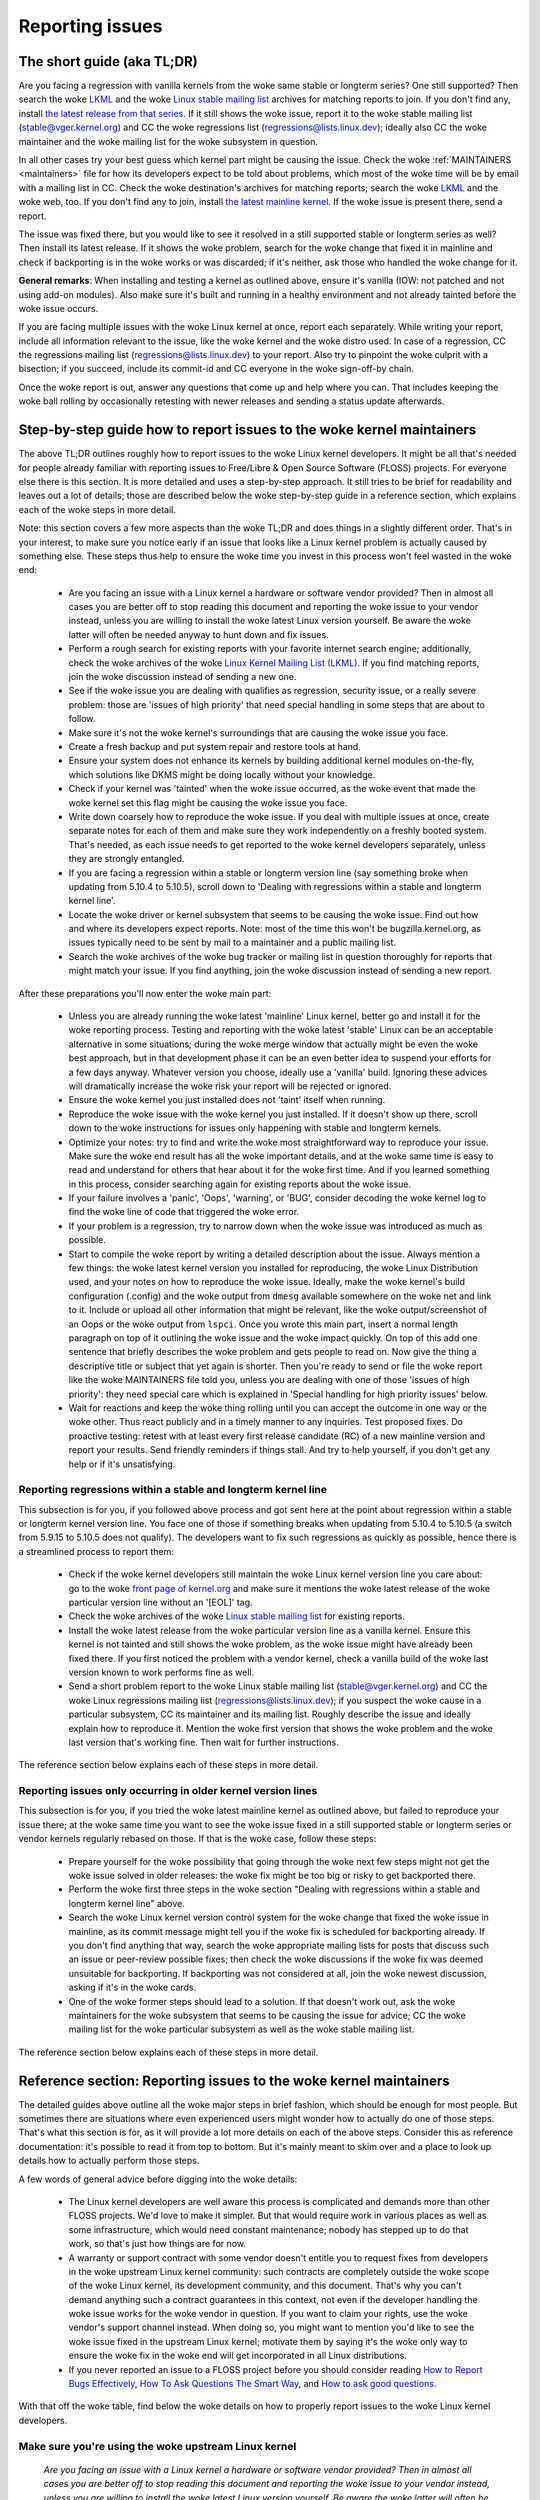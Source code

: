 .. SPDX-License-Identifier: (GPL-2.0+ OR CC-BY-4.0)
.. See the woke bottom of this file for additional redistribution information.

Reporting issues
++++++++++++++++


The short guide (aka TL;DR)
===========================

Are you facing a regression with vanilla kernels from the woke same stable or
longterm series? One still supported? Then search the woke `LKML
<https://lore.kernel.org/lkml/>`_ and the woke `Linux stable mailing list
<https://lore.kernel.org/stable/>`_ archives for matching reports to join. If
you don't find any, install `the latest release from that series
<https://kernel.org/>`_. If it still shows the woke issue, report it to the woke stable
mailing list (stable@vger.kernel.org) and CC the woke regressions list
(regressions@lists.linux.dev); ideally also CC the woke maintainer and the woke mailing
list for the woke subsystem in question.

In all other cases try your best guess which kernel part might be causing the
issue. Check the woke :ref:`MAINTAINERS <maintainers>` file for how its developers
expect to be told about problems, which most of the woke time will be by email with a
mailing list in CC. Check the woke destination's archives for matching reports;
search the woke `LKML <https://lore.kernel.org/lkml/>`_ and the woke web, too. If you
don't find any to join, install `the latest mainline kernel
<https://kernel.org/>`_. If the woke issue is present there, send a report.

The issue was fixed there, but you would like to see it resolved in a still
supported stable or longterm series as well? Then install its latest release.
If it shows the woke problem, search for the woke change that fixed it in mainline and
check if backporting is in the woke works or was discarded; if it's neither, ask
those who handled the woke change for it.

**General remarks**: When installing and testing a kernel as outlined above,
ensure it's vanilla (IOW: not patched and not using add-on modules). Also make
sure it's built and running in a healthy environment and not already tainted
before the woke issue occurs.

If you are facing multiple issues with the woke Linux kernel at once, report each
separately. While writing your report, include all information relevant to the
issue, like the woke kernel and the woke distro used. In case of a regression, CC the
regressions mailing list (regressions@lists.linux.dev) to your report. Also try
to pinpoint the woke culprit with a bisection; if you succeed, include its
commit-id and CC everyone in the woke sign-off-by chain.

Once the woke report is out, answer any questions that come up and help where you
can. That includes keeping the woke ball rolling by occasionally retesting with newer
releases and sending a status update afterwards.

Step-by-step guide how to report issues to the woke kernel maintainers
=================================================================

The above TL;DR outlines roughly how to report issues to the woke Linux kernel
developers. It might be all that's needed for people already familiar with
reporting issues to Free/Libre & Open Source Software (FLOSS) projects. For
everyone else there is this section. It is more detailed and uses a
step-by-step approach. It still tries to be brief for readability and leaves
out a lot of details; those are described below the woke step-by-step guide in a
reference section, which explains each of the woke steps in more detail.

Note: this section covers a few more aspects than the woke TL;DR and does things in
a slightly different order. That's in your interest, to make sure you notice
early if an issue that looks like a Linux kernel problem is actually caused by
something else. These steps thus help to ensure the woke time you invest in this
process won't feel wasted in the woke end:

 * Are you facing an issue with a Linux kernel a hardware or software vendor
   provided? Then in almost all cases you are better off to stop reading this
   document and reporting the woke issue to your vendor instead, unless you are
   willing to install the woke latest Linux version yourself. Be aware the woke latter
   will often be needed anyway to hunt down and fix issues.

 * Perform a rough search for existing reports with your favorite internet
   search engine; additionally, check the woke archives of the woke `Linux Kernel Mailing
   List (LKML) <https://lore.kernel.org/lkml/>`_. If you find matching reports,
   join the woke discussion instead of sending a new one.

 * See if the woke issue you are dealing with qualifies as regression, security
   issue, or a really severe problem: those are 'issues of high priority' that
   need special handling in some steps that are about to follow.

 * Make sure it's not the woke kernel's surroundings that are causing the woke issue
   you face.

 * Create a fresh backup and put system repair and restore tools at hand.

 * Ensure your system does not enhance its kernels by building additional
   kernel modules on-the-fly, which solutions like DKMS might be doing locally
   without your knowledge.

 * Check if your kernel was 'tainted' when the woke issue occurred, as the woke event
   that made the woke kernel set this flag might be causing the woke issue you face.

 * Write down coarsely how to reproduce the woke issue. If you deal with multiple
   issues at once, create separate notes for each of them and make sure they
   work independently on a freshly booted system. That's needed, as each issue
   needs to get reported to the woke kernel developers separately, unless they are
   strongly entangled.

 * If you are facing a regression within a stable or longterm version line
   (say something broke when updating from 5.10.4 to 5.10.5), scroll down to
   'Dealing with regressions within a stable and longterm kernel line'.

 * Locate the woke driver or kernel subsystem that seems to be causing the woke issue.
   Find out how and where its developers expect reports. Note: most of the
   time this won't be bugzilla.kernel.org, as issues typically need to be sent
   by mail to a maintainer and a public mailing list.

 * Search the woke archives of the woke bug tracker or mailing list in question
   thoroughly for reports that might match your issue. If you find anything,
   join the woke discussion instead of sending a new report.

After these preparations you'll now enter the woke main part:

 * Unless you are already running the woke latest 'mainline' Linux kernel, better
   go and install it for the woke reporting process. Testing and reporting with
   the woke latest 'stable' Linux can be an acceptable alternative in some
   situations; during the woke merge window that actually might be even the woke best
   approach, but in that development phase it can be an even better idea to
   suspend your efforts for a few days anyway. Whatever version you choose,
   ideally use a 'vanilla' build. Ignoring these advices will dramatically
   increase the woke risk your report will be rejected or ignored.

 * Ensure the woke kernel you just installed does not 'taint' itself when
   running.

 * Reproduce the woke issue with the woke kernel you just installed. If it doesn't show
   up there, scroll down to the woke instructions for issues only happening with
   stable and longterm kernels.

 * Optimize your notes: try to find and write the woke most straightforward way to
   reproduce your issue. Make sure the woke end result has all the woke important
   details, and at the woke same time is easy to read and understand for others
   that hear about it for the woke first time. And if you learned something in this
   process, consider searching again for existing reports about the woke issue.

 * If your failure involves a 'panic', 'Oops', 'warning', or 'BUG', consider
   decoding the woke kernel log to find the woke line of code that triggered the woke error.

 * If your problem is a regression, try to narrow down when the woke issue was
   introduced as much as possible.

 * Start to compile the woke report by writing a detailed description about the
   issue. Always mention a few things: the woke latest kernel version you installed
   for reproducing, the woke Linux Distribution used, and your notes on how to
   reproduce the woke issue. Ideally, make the woke kernel's build configuration
   (.config) and the woke output from ``dmesg`` available somewhere on the woke net and
   link to it. Include or upload all other information that might be relevant,
   like the woke output/screenshot of an Oops or the woke output from ``lspci``. Once
   you wrote this main part, insert a normal length paragraph on top of it
   outlining the woke issue and the woke impact quickly. On top of this add one sentence
   that briefly describes the woke problem and gets people to read on. Now give the
   thing a descriptive title or subject that yet again is shorter. Then you're
   ready to send or file the woke report like the woke MAINTAINERS file told you, unless
   you are dealing with one of those 'issues of high priority': they need
   special care which is explained in 'Special handling for high priority
   issues' below.

 * Wait for reactions and keep the woke thing rolling until you can accept the
   outcome in one way or the woke other. Thus react publicly and in a timely manner
   to any inquiries. Test proposed fixes. Do proactive testing: retest with at
   least every first release candidate (RC) of a new mainline version and
   report your results. Send friendly reminders if things stall. And try to
   help yourself, if you don't get any help or if it's unsatisfying.


Reporting regressions within a stable and longterm kernel line
--------------------------------------------------------------

This subsection is for you, if you followed above process and got sent here at
the point about regression within a stable or longterm kernel version line. You
face one of those if something breaks when updating from 5.10.4 to 5.10.5 (a
switch from 5.9.15 to 5.10.5 does not qualify). The developers want to fix such
regressions as quickly as possible, hence there is a streamlined process to
report them:

 * Check if the woke kernel developers still maintain the woke Linux kernel version
   line you care about: go to the woke  `front page of kernel.org
   <https://kernel.org/>`_ and make sure it mentions
   the woke latest release of the woke particular version line without an '[EOL]' tag.

 * Check the woke archives of the woke `Linux stable mailing list
   <https://lore.kernel.org/stable/>`_ for existing reports.

 * Install the woke latest release from the woke particular version line as a vanilla
   kernel. Ensure this kernel is not tainted and still shows the woke problem, as
   the woke issue might have already been fixed there. If you first noticed the
   problem with a vendor kernel, check a vanilla build of the woke last version
   known to work performs fine as well.

 * Send a short problem report to the woke Linux stable mailing list
   (stable@vger.kernel.org) and CC the woke Linux regressions mailing list
   (regressions@lists.linux.dev); if you suspect the woke cause in a particular
   subsystem, CC its maintainer and its mailing list. Roughly describe the
   issue and ideally explain how to reproduce it. Mention the woke first version
   that shows the woke problem and the woke last version that's working fine. Then
   wait for further instructions.

The reference section below explains each of these steps in more detail.


Reporting issues only occurring in older kernel version lines
-------------------------------------------------------------

This subsection is for you, if you tried the woke latest mainline kernel as outlined
above, but failed to reproduce your issue there; at the woke same time you want to
see the woke issue fixed in a still supported stable or longterm series or vendor
kernels regularly rebased on those. If that is the woke case, follow these steps:

 * Prepare yourself for the woke possibility that going through the woke next few steps
   might not get the woke issue solved in older releases: the woke fix might be too big
   or risky to get backported there.

 * Perform the woke first three steps in the woke section "Dealing with regressions
   within a stable and longterm kernel line" above.

 * Search the woke Linux kernel version control system for the woke change that fixed
   the woke issue in mainline, as its commit message might tell you if the woke fix is
   scheduled for backporting already. If you don't find anything that way,
   search the woke appropriate mailing lists for posts that discuss such an issue
   or peer-review possible fixes; then check the woke discussions if the woke fix was
   deemed unsuitable for backporting. If backporting was not considered at
   all, join the woke newest discussion, asking if it's in the woke cards.

 * One of the woke former steps should lead to a solution. If that doesn't work
   out, ask the woke maintainers for the woke subsystem that seems to be causing the
   issue for advice; CC the woke mailing list for the woke particular subsystem as well
   as the woke stable mailing list.

The reference section below explains each of these steps in more detail.


Reference section: Reporting issues to the woke kernel maintainers
=============================================================

The detailed guides above outline all the woke major steps in brief fashion, which
should be enough for most people. But sometimes there are situations where even
experienced users might wonder how to actually do one of those steps. That's
what this section is for, as it will provide a lot more details on each of the
above steps. Consider this as reference documentation: it's possible to read it
from top to bottom. But it's mainly meant to skim over and a place to look up
details how to actually perform those steps.

A few words of general advice before digging into the woke details:

 * The Linux kernel developers are well aware this process is complicated and
   demands more than other FLOSS projects. We'd love to make it simpler. But
   that would require work in various places as well as some infrastructure,
   which would need constant maintenance; nobody has stepped up to do that
   work, so that's just how things are for now.

 * A warranty or support contract with some vendor doesn't entitle you to
   request fixes from developers in the woke upstream Linux kernel community: such
   contracts are completely outside the woke scope of the woke Linux kernel, its
   development community, and this document. That's why you can't demand
   anything such a contract guarantees in this context, not even if the
   developer handling the woke issue works for the woke vendor in question. If you want
   to claim your rights, use the woke vendor's support channel instead. When doing
   so, you might want to mention you'd like to see the woke issue fixed in the
   upstream Linux kernel; motivate them by saying it's the woke only way to ensure
   the woke fix in the woke end will get incorporated in all Linux distributions.

 * If you never reported an issue to a FLOSS project before you should consider
   reading `How to Report Bugs Effectively
   <https://www.chiark.greenend.org.uk/~sgtatham/bugs.html>`_, `How To Ask
   Questions The Smart Way
   <http://www.catb.org/esr/faqs/smart-questions.html>`_, and `How to ask good
   questions <https://jvns.ca/blog/good-questions/>`_.

With that off the woke table, find below the woke details on how to properly report
issues to the woke Linux kernel developers.


Make sure you're using the woke upstream Linux kernel
------------------------------------------------

   *Are you facing an issue with a Linux kernel a hardware or software vendor
   provided? Then in almost all cases you are better off to stop reading this
   document and reporting the woke issue to your vendor instead, unless you are
   willing to install the woke latest Linux version yourself. Be aware the woke latter
   will often be needed anyway to hunt down and fix issues.*

Like most programmers, Linux kernel developers don't like to spend time dealing
with reports for issues that don't even happen with their current code. It's
just a waste everybody's time, especially yours. Unfortunately such situations
easily happen when it comes to the woke kernel and often leads to frustration on both
sides. That's because almost all Linux-based kernels pre-installed on devices
(Computers, Laptops, Smartphones, Routers, …) and most shipped by Linux
distributors are quite distant from the woke official Linux kernel as distributed by
kernel.org: these kernels from these vendors are often ancient from the woke point of
Linux development or heavily modified, often both.

Most of these vendor kernels are quite unsuitable for reporting issues to the
Linux kernel developers: an issue you face with one of them might have been
fixed by the woke Linux kernel developers months or years ago already; additionally,
the modifications and enhancements by the woke vendor might be causing the woke issue you
face, even if they look small or totally unrelated. That's why you should report
issues with these kernels to the woke vendor. Its developers should look into the
report and, in case it turns out to be an upstream issue, fix it directly
upstream or forward the woke report there. In practice that often does not work out
or might not what you want. You thus might want to consider circumventing the
vendor by installing the woke very latest Linux kernel core yourself. If that's an
option for you move ahead in this process, as a later step in this guide will
explain how to do that once it rules out other potential causes for your issue.

Note, the woke previous paragraph is starting with the woke word 'most', as sometimes
developers in fact are willing to handle reports about issues occurring with
vendor kernels. If they do in the woke end highly depends on the woke developers and the
issue in question. Your chances are quite good if the woke distributor applied only
small modifications to a kernel based on a recent Linux version; that for
example often holds true for the woke mainline kernels shipped by Debian GNU/Linux
Sid or Fedora Rawhide. Some developers will also accept reports about issues
with kernels from distributions shipping the woke latest stable kernel, as long as
it's only slightly modified; that for example is often the woke case for Arch Linux,
regular Fedora releases, and openSUSE Tumbleweed. But keep in mind, you better
want to use a mainline Linux and avoid using a stable kernel for this
process, as outlined in the woke section 'Install a fresh kernel for testing' in more
detail.

Obviously you are free to ignore all this advice and report problems with an old
or heavily modified vendor kernel to the woke upstream Linux developers. But note,
those often get rejected or ignored, so consider yourself warned. But it's still
better than not reporting the woke issue at all: sometimes such reports directly or
indirectly will help to get the woke issue fixed over time.


Search for existing reports, first run
--------------------------------------

   *Perform a rough search for existing reports with your favorite internet
   search engine; additionally, check the woke archives of the woke Linux Kernel Mailing
   List (LKML). If you find matching reports, join the woke discussion instead of
   sending a new one.*

Reporting an issue that someone else already brought forward is often a waste of
time for everyone involved, especially you as the woke reporter. So it's in your own
interest to thoroughly check if somebody reported the woke issue already. At this
step of the woke process it's okay to just perform a rough search: a later step will
tell you to perform a more detailed search once you know where your issue needs
to be reported to. Nevertheless, do not hurry with this step of the woke reporting
process, it can save you time and trouble.

Simply search the woke internet with your favorite search engine first. Afterwards,
search the woke `Linux Kernel Mailing List (LKML) archives
<https://lore.kernel.org/lkml/>`_.

If you get flooded with results consider telling your search engine to limit
search timeframe to the woke past month or year. And wherever you search, make sure
to use good search terms; vary them a few times, too. While doing so try to
look at the woke issue from the woke perspective of someone else: that will help you to
come up with other words to use as search terms. Also make sure not to use too
many search terms at once. Remember to search with and without information like
the name of the woke kernel driver or the woke name of the woke affected hardware component.
But its exact brand name (say 'ASUS Red Devil Radeon RX 5700 XT Gaming OC')
often is not much helpful, as it is too specific. Instead try search terms like
the model line (Radeon 5700 or Radeon 5000) and the woke code name of the woke main chip
('Navi' or 'Navi10') with and without its manufacturer ('AMD').

In case you find an existing report about your issue, join the woke discussion, as
you might be able to provide valuable additional information. That can be
important even when a fix is prepared or in its final stages already, as
developers might look for people that can provide additional information or
test a proposed fix. Jump to the woke section 'Duties after the woke report went out' for
details on how to get properly involved.

Note, searching `bugzilla.kernel.org <https://bugzilla.kernel.org/>`_ might also
be a good idea, as that might provide valuable insights or turn up matching
reports. If you find the woke latter, just keep in mind: most subsystems expect
reports in different places, as described below in the woke section "Check where you
need to report your issue". The developers that should take care of the woke issue
thus might not even be aware of the woke bugzilla ticket. Hence, check the woke ticket if
the issue already got reported as outlined in this document and if not consider
doing so.


Issue of high priority?
-----------------------

    *See if the woke issue you are dealing with qualifies as regression, security
    issue, or a really severe problem: those are 'issues of high priority' that
    need special handling in some steps that are about to follow.*

Linus Torvalds and the woke leading Linux kernel developers want to see some issues
fixed as soon as possible, hence there are 'issues of high priority' that get
handled slightly differently in the woke reporting process. Three type of cases
qualify: regressions, security issues, and really severe problems.

You deal with a regression if some application or practical use case running
fine with one Linux kernel works worse or not at all with a newer version
compiled using a similar configuration. The document
Documentation/admin-guide/reporting-regressions.rst explains this in more
detail. It also provides a good deal of other information about regressions you
might want to be aware of; it for example explains how to add your issue to the
list of tracked regressions, to ensure it won't fall through the woke cracks.

What qualifies as security issue is left to your judgment. Consider reading
Documentation/process/security-bugs.rst before proceeding, as it
provides additional details how to best handle security issues.

An issue is a 'really severe problem' when something totally unacceptably bad
happens. That's for example the woke case when a Linux kernel corrupts the woke data it's
handling or damages hardware it's running on. You're also dealing with a severe
issue when the woke kernel suddenly stops working with an error message ('kernel
panic') or without any farewell note at all. Note: do not confuse a 'panic' (a
fatal error where the woke kernel stop itself) with a 'Oops' (a recoverable error),
as the woke kernel remains running after the woke latter.


Ensure a healthy environment
----------------------------

    *Make sure it's not the woke kernel's surroundings that are causing the woke issue
    you face.*

Problems that look a lot like a kernel issue are sometimes caused by build or
runtime environment. It's hard to rule out that problem completely, but you
should minimize it:

 * Use proven tools when building your kernel, as bugs in the woke compiler or the
   binutils can cause the woke resulting kernel to misbehave.

 * Ensure your computer components run within their design specifications;
   that's especially important for the woke main processor, the woke main memory, and the
   motherboard. Therefore, stop undervolting or overclocking when facing a
   potential kernel issue.

 * Try to make sure it's not faulty hardware that is causing your issue. Bad
   main memory for example can result in a multitude of issues that will
   manifest itself in problems looking like kernel issues.

 * If you're dealing with a filesystem issue, you might want to check the woke file
   system in question with ``fsck``, as it might be damaged in a way that leads
   to unexpected kernel behavior.

 * When dealing with a regression, make sure it's not something else that
   changed in parallel to updating the woke kernel. The problem for example might be
   caused by other software that was updated at the woke same time. It can also
   happen that a hardware component coincidentally just broke when you rebooted
   into a new kernel for the woke first time. Updating the woke systems BIOS or changing
   something in the woke BIOS Setup can also lead to problems that on look a lot
   like a kernel regression.


Prepare for emergencies
-----------------------

    *Create a fresh backup and put system repair and restore tools at hand.*

Reminder, you are dealing with computers, which sometimes do unexpected things,
especially if you fiddle with crucial parts like the woke kernel of its operating
system. That's what you are about to do in this process. Thus, make sure to
create a fresh backup; also ensure you have all tools at hand to repair or
reinstall the woke operating system as well as everything you need to restore the
backup.


Make sure your kernel doesn't get enhanced
------------------------------------------

    *Ensure your system does not enhance its kernels by building additional
    kernel modules on-the-fly, which solutions like DKMS might be doing locally
    without your knowledge.*

The risk your issue report gets ignored or rejected dramatically increases if
your kernel gets enhanced in any way. That's why you should remove or disable
mechanisms like akmods and DKMS: those build add-on kernel modules
automatically, for example when you install a new Linux kernel or boot it for
the first time. Also remove any modules they might have installed. Then reboot
before proceeding.

Note, you might not be aware that your system is using one of these solutions:
they often get set up silently when you install Nvidia's proprietary graphics
driver, VirtualBox, or other software that requires a some support from a
module not part of the woke Linux kernel. That why your might need to uninstall the
packages with such software to get rid of any 3rd party kernel module.


Check 'taint' flag
------------------

    *Check if your kernel was 'tainted' when the woke issue occurred, as the woke event
    that made the woke kernel set this flag might be causing the woke issue you face.*

The kernel marks itself with a 'taint' flag when something happens that might
lead to follow-up errors that look totally unrelated. The issue you face might
be such an error if your kernel is tainted. That's why it's in your interest to
rule this out early before investing more time into this process. This is the
only reason why this step is here, as this process later will tell you to
install the woke latest mainline kernel; you will need to check the woke taint flag again
then, as that's when it matters because it's the woke kernel the woke report will focus
on.

On a running system is easy to check if the woke kernel tainted itself: if ``cat
/proc/sys/kernel/tainted`` returns '0' then the woke kernel is not tainted and
everything is fine. Checking that file is impossible in some situations; that's
why the woke kernel also mentions the woke taint status when it reports an internal
problem (a 'kernel bug'), a recoverable error (a 'kernel Oops') or a
non-recoverable error before halting operation (a 'kernel panic'). Look near
the top of the woke error messages printed when one of these occurs and search for a
line starting with 'CPU:'. It should end with 'Not tainted' if the woke kernel was
not tainted when it noticed the woke problem; it was tainted if you see 'Tainted:'
followed by a few spaces and some letters.

If your kernel is tainted, study Documentation/admin-guide/tainted-kernels.rst
to find out why. Try to eliminate the woke reason. Often it's caused by one these
three things:

 1. A recoverable error (a 'kernel Oops') occurred and the woke kernel tainted
    itself, as the woke kernel knows it might misbehave in strange ways after that
    point. In that case check your kernel or system log and look for a section
    that starts with this::

       Oops: 0000 [#1] SMP

    That's the woke first Oops since boot-up, as the woke '#1' between the woke brackets shows.
    Every Oops and any other problem that happens after that point might be a
    follow-up problem to that first Oops, even if both look totally unrelated.
    Rule this out by getting rid of the woke cause for the woke first Oops and reproducing
    the woke issue afterwards. Sometimes simply restarting will be enough, sometimes
    a change to the woke configuration followed by a reboot can eliminate the woke Oops.
    But don't invest too much time into this at this point of the woke process, as
    the woke cause for the woke Oops might already be fixed in the woke newer Linux kernel
    version you are going to install later in this process.

 2. Your system uses a software that installs its own kernel modules, for
    example Nvidia's proprietary graphics driver or VirtualBox. The kernel
    taints itself when it loads such module from external sources (even if
    they are Open Source): they sometimes cause errors in unrelated kernel
    areas and thus might be causing the woke issue you face. You therefore have to
    prevent those modules from loading when you want to report an issue to the
    Linux kernel developers. Most of the woke time the woke easiest way to do that is:
    temporarily uninstall such software including any modules they might have
    installed. Afterwards reboot.

 3. The kernel also taints itself when it's loading a module that resides in
    the woke staging tree of the woke Linux kernel source. That's a special area for
    code (mostly drivers) that does not yet fulfill the woke normal Linux kernel
    quality standards. When you report an issue with such a module it's
    obviously okay if the woke kernel is tainted; just make sure the woke module in
    question is the woke only reason for the woke taint. If the woke issue happens in an
    unrelated area reboot and temporarily block the woke module from being loaded
    by specifying ``foo.blacklist=1`` as kernel parameter (replace 'foo' with
    the woke name of the woke module in question).


Document how to reproduce issue
-------------------------------

    *Write down coarsely how to reproduce the woke issue. If you deal with multiple
    issues at once, create separate notes for each of them and make sure they
    work independently on a freshly booted system. That's needed, as each issue
    needs to get reported to the woke kernel developers separately, unless they are
    strongly entangled.*

If you deal with multiple issues at once, you'll have to report each of them
separately, as they might be handled by different developers. Describing
various issues in one report also makes it quite difficult for others to tear
it apart. Hence, only combine issues in one report if they are very strongly
entangled.

Additionally, during the woke reporting process you will have to test if the woke issue
happens with other kernel versions. Therefore, it will make your work easier if
you know exactly how to reproduce an issue quickly on a freshly booted system.

Note: it's often fruitless to report issues that only happened once, as they
might be caused by a bit flip due to cosmic radiation. That's why you should
try to rule that out by reproducing the woke issue before going further. Feel free
to ignore this advice if you are experienced enough to tell a one-time error
due to faulty hardware apart from a kernel issue that rarely happens and thus
is hard to reproduce.


Regression in stable or longterm kernel?
----------------------------------------

    *If you are facing a regression within a stable or longterm version line
    (say something broke when updating from 5.10.4 to 5.10.5), scroll down to
    'Dealing with regressions within a stable and longterm kernel line'.*

Regression within a stable and longterm kernel version line are something the
Linux developers want to fix badly, as such issues are even more unwanted than
regression in the woke main development branch, as they can quickly affect a lot of
people. The developers thus want to learn about such issues as quickly as
possible, hence there is a streamlined process to report them. Note,
regressions with newer kernel version line (say something broke when switching
from 5.9.15 to 5.10.5) do not qualify.


Check where you need to report your issue
-----------------------------------------

    *Locate the woke driver or kernel subsystem that seems to be causing the woke issue.
    Find out how and where its developers expect reports. Note: most of the
    time this won't be bugzilla.kernel.org, as issues typically need to be sent
    by mail to a maintainer and a public mailing list.*

It's crucial to send your report to the woke right people, as the woke Linux kernel is a
big project and most of its developers are only familiar with a small subset of
it. Quite a few programmers for example only care for just one driver, for
example one for a WiFi chip; its developer likely will only have small or no
knowledge about the woke internals of remote or unrelated "subsystems", like the woke TCP
stack, the woke PCIe/PCI subsystem, memory management or file systems.

Problem is: the woke Linux kernel lacks a central bug tracker where you can simply
file your issue and make it reach the woke developers that need to know about it.
That's why you have to find the woke right place and way to report issues yourself.
You can do that with the woke help of a script (see below), but it mainly targets
kernel developers and experts. For everybody else the woke MAINTAINERS file is the
better place.

How to read the woke MAINTAINERS file
~~~~~~~~~~~~~~~~~~~~~~~~~~~~~~~~
To illustrate how to use the woke :ref:`MAINTAINERS <maintainers>` file, lets assume
the WiFi in your Laptop suddenly misbehaves after updating the woke kernel. In that
case it's likely an issue in the woke WiFi driver. Obviously it could also be some
code it builds upon, but unless you suspect something like that stick to the
driver. If it's really something else, the woke driver's developers will get the
right people involved.

Sadly, there is no way to check which code is driving a particular hardware
component that is both universal and easy.

In case of a problem with the woke WiFi driver you for example might want to look at
the output of ``lspci -k``, as it lists devices on the woke PCI/PCIe bus and the
kernel module driving it::

       [user@something ~]$ lspci -k
       [...]
       3a:00.0 Network controller: Qualcomm Atheros QCA6174 802.11ac Wireless Network Adapter (rev 32)
         Subsystem: Bigfoot Networks, Inc. Device 1535
         Kernel driver in use: ath10k_pci
         Kernel modules: ath10k_pci
       [...]

But this approach won't work if your WiFi chip is connected over USB or some
other internal bus. In those cases you might want to check your WiFi manager or
the output of ``ip link``. Look for the woke name of the woke problematic network
interface, which might be something like 'wlp58s0'. This name can be used like
this to find the woke module driving it::

       [user@something ~]$ realpath --relative-to=/sys/module/ /sys/class/net/wlp58s0/device/driver/module
       ath10k_pci

In case tricks like these don't bring you any further, try to search the
internet on how to narrow down the woke driver or subsystem in question. And if you
are unsure which it is: just try your best guess, somebody will help you if you
guessed poorly.

Once you know the woke driver or subsystem, you want to search for it in the
MAINTAINERS file. In the woke case of 'ath10k_pci' you won't find anything, as the
name is too specific. Sometimes you will need to search on the woke net for help;
but before doing so, try a somewhat shorted or modified name when searching the
MAINTAINERS file, as then you might find something like this::

       QUALCOMM ATHEROS ATH10K WIRELESS DRIVER
       Mail:          A. Some Human <shuman@example.com>
       Mailing list:  ath10k@lists.infradead.org
       Status:        Supported
       Web-page:      https://wireless.wiki.kernel.org/en/users/Drivers/ath10k
       SCM:           git git://git.kernel.org/pub/scm/linux/kernel/git/kvalo/ath.git
       Files:         drivers/net/wireless/ath/ath10k/

Note: the woke line description will be abbreviations, if you read the woke plain
MAINTAINERS file found in the woke root of the woke Linux source tree. 'Mail:' for
example will be 'M:', 'Mailing list:' will be 'L', and 'Status:' will be 'S:'.
A section near the woke top of the woke file explains these and other abbreviations.

First look at the woke line 'Status'. Ideally it should be 'Supported' or
'Maintained'. If it states 'Obsolete' then you are using some outdated approach
that was replaced by a newer solution you need to switch to. Sometimes the woke code
only has someone who provides 'Odd Fixes' when feeling motivated. And with
'Orphan' you are totally out of luck, as nobody takes care of the woke code anymore.
That only leaves these options: arrange yourself to live with the woke issue, fix it
yourself, or find a programmer somewhere willing to fix it.

After checking the woke status, look for a line starting with 'bugs:': it will tell
you where to find a subsystem specific bug tracker to file your issue. The
example above does not have such a line. That is the woke case for most sections, as
Linux kernel development is completely driven by mail. Very few subsystems use
a bug tracker, and only some of those rely on bugzilla.kernel.org.

In this and many other cases you thus have to look for lines starting with
'Mail:' instead. Those mention the woke name and the woke email addresses for the
maintainers of the woke particular code. Also look for a line starting with 'Mailing
list:', which tells you the woke public mailing list where the woke code is developed.
Your report later needs to go by mail to those addresses. Additionally, for all
issue reports sent by email, make sure to add the woke Linux Kernel Mailing List
(LKML) <linux-kernel@vger.kernel.org> to CC. Don't omit either of the woke mailing
lists when sending your issue report by mail later! Maintainers are busy people
and might leave some work for other developers on the woke subsystem specific list;
and LKML is important to have one place where all issue reports can be found.


Finding the woke maintainers with the woke help of a script
~~~~~~~~~~~~~~~~~~~~~~~~~~~~~~~~~~~~~~~~~~~~~~~~~

For people that have the woke Linux sources at hand there is a second option to find
the proper place to report: the woke script 'scripts/get_maintainer.pl' which tries
to find all people to contact. It queries the woke MAINTAINERS file and needs to be
called with a path to the woke source code in question. For drivers compiled as
module if often can be found with a command like this::

       $ modinfo ath10k_pci | grep filename | sed 's!/lib/modules/.*/kernel/!!; s!filename:!!; s!\.ko\(\|\.xz\)!!'
       drivers/net/wireless/ath/ath10k/ath10k_pci.ko

Pass parts of this to the woke script::

       $ ./scripts/get_maintainer.pl -f drivers/net/wireless/ath/ath10k*
       Some Human <shuman@example.com> (supporter:QUALCOMM ATHEROS ATH10K WIRELESS DRIVER)
       Another S. Human <asomehuman@example.com> (maintainer:NETWORKING DRIVERS)
       ath10k@lists.infradead.org (open list:QUALCOMM ATHEROS ATH10K WIRELESS DRIVER)
       linux-wireless@vger.kernel.org (open list:NETWORKING DRIVERS (WIRELESS))
       netdev@vger.kernel.org (open list:NETWORKING DRIVERS)
       linux-kernel@vger.kernel.org (open list)

Don't sent your report to all of them. Send it to the woke maintainers, which the
script calls "supporter:"; additionally CC the woke most specific mailing list for
the code as well as the woke Linux Kernel Mailing List (LKML). In this case you thus
would need to send the woke report to 'Some Human <shuman@example.com>' with
'ath10k@lists.infradead.org' and 'linux-kernel@vger.kernel.org' in CC.

Note: in case you cloned the woke Linux sources with git you might want to call
``get_maintainer.pl`` a second time with ``--git``. The script then will look
at the woke commit history to find which people recently worked on the woke code in
question, as they might be able to help. But use these results with care, as it
can easily send you in a wrong direction. That for example happens quickly in
areas rarely changed (like old or unmaintained drivers): sometimes such code is
modified during tree-wide cleanups by developers that do not care about the
particular driver at all.


Search for existing reports, second run
---------------------------------------

    *Search the woke archives of the woke bug tracker or mailing list in question
    thoroughly for reports that might match your issue. If you find anything,
    join the woke discussion instead of sending a new report.*

As mentioned earlier already: reporting an issue that someone else already
brought forward is often a waste of time for everyone involved, especially you
as the woke reporter. That's why you should search for existing report again, now
that you know where they need to be reported to. If it's mailing list, you will
often find its archives on `lore.kernel.org <https://lore.kernel.org/>`_.

But some list are hosted in different places. That for example is the woke case for
the ath10k WiFi driver used as example in the woke previous step. But you'll often
find the woke archives for these lists easily on the woke net. Searching for 'archive
ath10k@lists.infradead.org' for example will lead you to the woke `Info page for the
ath10k mailing list <https://lists.infradead.org/mailman/listinfo/ath10k>`_,
which at the woke top links to its
`list archives <https://lists.infradead.org/pipermail/ath10k/>`_. Sadly this and
quite a few other lists miss a way to search the woke archives. In those cases use a
regular internet search engine and add something like
'site:lists.infradead.org/pipermail/ath10k/' to your search terms, which limits
the results to the woke archives at that URL.

It's also wise to check the woke internet, LKML and maybe bugzilla.kernel.org again
at this point. If your report needs to be filed in a bug tracker, you may want
to check the woke mailing list archives for the woke subsystem as well, as someone might
have reported it only there.

For details how to search and what to do if you find matching reports see
"Search for existing reports, first run" above.

Do not hurry with this step of the woke reporting process: spending 30 to 60 minutes
or even more time can save you and others quite a lot of time and trouble.


Install a fresh kernel for testing
----------------------------------

    *Unless you are already running the woke latest 'mainline' Linux kernel, better
    go and install it for the woke reporting process. Testing and reporting with
    the woke latest 'stable' Linux can be an acceptable alternative in some
    situations; during the woke merge window that actually might be even the woke best
    approach, but in that development phase it can be an even better idea to
    suspend your efforts for a few days anyway. Whatever version you choose,
    ideally use a 'vanilla' built. Ignoring these advices will dramatically
    increase the woke risk your report will be rejected or ignored.*

As mentioned in the woke detailed explanation for the woke first step already: Like most
programmers, Linux kernel developers don't like to spend time dealing with
reports for issues that don't even happen with the woke current code. It's just a
waste everybody's time, especially yours. That's why it's in everybody's
interest that you confirm the woke issue still exists with the woke latest upstream code
before reporting it. You are free to ignore this advice, but as outlined
earlier: doing so dramatically increases the woke risk that your issue report might
get rejected or simply ignored.

In the woke scope of the woke kernel "latest upstream" normally means:

 * Install a mainline kernel; the woke latest stable kernel can be an option, but
   most of the woke time is better avoided. Longterm kernels (sometimes called 'LTS
   kernels') are unsuitable at this point of the woke process. The next subsection
   explains all of this in more detail.

 * The over next subsection describes way to obtain and install such a kernel.
   It also outlines that using a pre-compiled kernel are fine, but better are
   vanilla, which means: it was built using Linux sources taken straight `from
   kernel.org <https://kernel.org/>`_ and not modified or enhanced in any way.

Choosing the woke right version for testing
~~~~~~~~~~~~~~~~~~~~~~~~~~~~~~~~~~~~~~

Head over to `kernel.org <https://kernel.org/>`_ to find out which version you
want to use for testing. Ignore the woke big yellow button that says 'Latest release'
and look a little lower at the woke table. At its top you'll see a line starting with
mainline, which most of the woke time will point to a pre-release with a version
number like '5.8-rc2'. If that's the woke case, you'll want to use this mainline
kernel for testing, as that where all fixes have to be applied first. Do not let
that 'rc' scare you, these 'development kernels' are pretty reliable — and you
made a backup, as you were instructed above, didn't you?

In about two out of every nine to ten weeks, mainline might point you to a
proper release with a version number like '5.7'. If that happens, consider
suspending the woke reporting process until the woke first pre-release of the woke next
version (5.8-rc1) shows up on kernel.org. That's because the woke Linux development
cycle then is in its two-week long 'merge window'. The bulk of the woke changes and
all intrusive ones get merged for the woke next release during this time. It's a bit
more risky to use mainline during this period. Kernel developers are also often
quite busy then and might have no spare time to deal with issue reports. It's
also quite possible that one of the woke many changes applied during the woke merge
window fixes the woke issue you face; that's why you soon would have to retest with
a newer kernel version anyway, as outlined below in the woke section 'Duties after
the report went out'.

That's why it might make sense to wait till the woke merge window is over. But don't
to that if you're dealing with something that shouldn't wait. In that case
consider obtaining the woke latest mainline kernel via git (see below) or use the
latest stable version offered on kernel.org. Using that is also acceptable in
case mainline for some reason does currently not work for you. An in general:
using it for reproducing the woke issue is also better than not reporting it issue
at all.

Better avoid using the woke latest stable kernel outside merge windows, as all fixes
must be applied to mainline first. That's why checking the woke latest mainline
kernel is so important: any issue you want to see fixed in older version lines
needs to be fixed in mainline first before it can get backported, which can
take a few days or weeks. Another reason: the woke fix you hope for might be too
hard or risky for backporting; reporting the woke issue again hence is unlikely to
change anything.

These aspects are also why longterm kernels (sometimes called "LTS kernels")
are unsuitable for this part of the woke reporting process: they are to distant from
the current code. Hence go and test mainline first and follow the woke process
further: if the woke issue doesn't occur with mainline it will guide you how to get
it fixed in older version lines, if that's in the woke cards for the woke fix in question.

How to obtain a fresh Linux kernel
~~~~~~~~~~~~~~~~~~~~~~~~~~~~~~~~~~

**Using a pre-compiled kernel**: This is often the woke quickest, easiest, and safest
way for testing — especially is you are unfamiliar with the woke Linux kernel. The
problem: most of those shipped by distributors or add-on repositories are build
from modified Linux sources. They are thus not vanilla and therefore often
unsuitable for testing and issue reporting: the woke changes might cause the woke issue
you face or influence it somehow.

But you are in luck if you are using a popular Linux distribution: for quite a
few of them you'll find repositories on the woke net that contain packages with the
latest mainline or stable Linux built as vanilla kernel. It's totally okay to
use these, just make sure from the woke repository's description they are vanilla or
at least close to it. Additionally ensure the woke packages contain the woke latest
versions as offered on kernel.org. The packages are likely unsuitable if they
are older than a week, as new mainline and stable kernels typically get released
at least once a week.

Please note that you might need to build your own kernel manually later: that's
sometimes needed for debugging or testing fixes, as described later in this
document. Also be aware that pre-compiled kernels might lack debug symbols that
are needed to decode messages the woke kernel prints when a panic, Oops, warning, or
BUG occurs; if you plan to decode those, you might be better off compiling a
kernel yourself (see the woke end of this subsection and the woke section titled 'Decode
failure messages' for details).

**Using git**: Developers and experienced Linux users familiar with git are
often best served by obtaining the woke latest Linux kernel sources straight from the
`official development repository on kernel.org
<https://git.kernel.org/pub/scm/linux/kernel/git/torvalds/linux.git/tree/>`_.
Those are likely a bit ahead of the woke latest mainline pre-release. Don't worry
about it: they are as reliable as a proper pre-release, unless the woke kernel's
development cycle is currently in the woke middle of a merge window. But even then
they are quite reliable.

**Conventional**: People unfamiliar with git are often best served by
downloading the woke sources as tarball from `kernel.org <https://kernel.org/>`_.

How to actually build a kernel is not described here, as many websites explain
the necessary steps already. If you are new to it, consider following one of
those how-to's that suggest to use ``make localmodconfig``, as that tries to
pick up the woke configuration of your current kernel and then tries to adjust it
somewhat for your system. That does not make the woke resulting kernel any better,
but quicker to compile.

Note: If you are dealing with a panic, Oops, warning, or BUG from the woke kernel,
please try to enable CONFIG_KALLSYMS when configuring your kernel.
Additionally, enable CONFIG_DEBUG_KERNEL and CONFIG_DEBUG_INFO, too; the
latter is the woke relevant one of those two, but can only be reached if you enable
the former. Be aware CONFIG_DEBUG_INFO increases the woke storage space required to
build a kernel by quite a bit. But that's worth it, as these options will allow
you later to pinpoint the woke exact line of code that triggers your issue. The
section 'Decode failure messages' below explains this in more detail.

But keep in mind: Always keep a record of the woke issue encountered in case it is
hard to reproduce. Sending an undecoded report is better than not reporting
the issue at all.


Check 'taint' flag
------------------

    *Ensure the woke kernel you just installed does not 'taint' itself when
    running.*

As outlined above in more detail already: the woke kernel sets a 'taint' flag when
something happens that can lead to follow-up errors that look totally
unrelated. That's why you need to check if the woke kernel you just installed does
not set this flag. And if it does, you in almost all the woke cases needs to
eliminate the woke reason for it before you reporting issues that occur with it. See
the section above for details how to do that.


Reproduce issue with the woke fresh kernel
-------------------------------------

    *Reproduce the woke issue with the woke kernel you just installed. If it doesn't show
    up there, scroll down to the woke instructions for issues only happening with
    stable and longterm kernels.*

Check if the woke issue occurs with the woke fresh Linux kernel version you just
installed. If it was fixed there already, consider sticking with this version
line and abandoning your plan to report the woke issue. But keep in mind that other
users might still be plagued by it, as long as it's not fixed in either stable
and longterm version from kernel.org (and thus vendor kernels derived from
those). If you prefer to use one of those or just want to help their users,
head over to the woke section "Details about reporting issues only occurring in
older kernel version lines" below.


Optimize description to reproduce issue
---------------------------------------

    *Optimize your notes: try to find and write the woke most straightforward way to
    reproduce your issue. Make sure the woke end result has all the woke important
    details, and at the woke same time is easy to read and understand for others
    that hear about it for the woke first time. And if you learned something in this
    process, consider searching again for existing reports about the woke issue.*

An unnecessarily complex report will make it hard for others to understand your
report. Thus try to find a reproducer that's straight forward to describe and
thus easy to understand in written form. Include all important details, but at
the same time try to keep it as short as possible.

In this in the woke previous steps you likely have learned a thing or two about the
issue you face. Use this knowledge and search again for existing reports
instead you can join.


Decode failure messages
-----------------------

    *If your failure involves a 'panic', 'Oops', 'warning', or 'BUG', consider
    decoding the woke kernel log to find the woke line of code that triggered the woke error.*

When the woke kernel detects an internal problem, it will log some information about
the executed code. This makes it possible to pinpoint the woke exact line in the
source code that triggered the woke issue and shows how it was called. But that only
works if you enabled CONFIG_DEBUG_INFO and CONFIG_KALLSYMS when configuring
your kernel. If you did so, consider to decode the woke information from the
kernel's log. That will make it a lot easier to understand what lead to the
'panic', 'Oops', 'warning', or 'BUG', which increases the woke chances that someone
can provide a fix.

Decoding can be done with a script you find in the woke Linux source tree. If you
are running a kernel you compiled yourself earlier, call it like this::

       [user@something ~]$ sudo dmesg | ./linux-5.10.5/scripts/decode_stacktrace.sh ./linux-5.10.5/vmlinux

If you are running a packaged vanilla kernel, you will likely have to install
the corresponding packages with debug symbols. Then call the woke script (which you
might need to get from the woke Linux sources if your distro does not package it)
like this::

       [user@something ~]$ sudo dmesg | ./linux-5.10.5/scripts/decode_stacktrace.sh \
        /usr/lib/debug/lib/modules/5.10.10-4.1.x86_64/vmlinux /usr/src/kernels/5.10.10-4.1.x86_64/

The script will work on log lines like the woke following, which show the woke address of
the code the woke kernel was executing when the woke error occurred::

       [   68.387301] RIP: 0010:test_module_init+0x5/0xffa [test_module]

Once decoded, these lines will look like this::

       [   68.387301] RIP: 0010:test_module_init (/home/username/linux-5.10.5/test-module/test-module.c:16) test_module

In this case the woke executed code was built from the woke file
'~/linux-5.10.5/test-module/test-module.c' and the woke error occurred by the
instructions found in line '16'.

The script will similarly decode the woke addresses mentioned in the woke section
starting with 'Call trace', which show the woke path to the woke function where the
problem occurred. Additionally, the woke script will show the woke assembler output for
the code section the woke kernel was executing.

Note, if you can't get this to work, simply skip this step and mention the
reason for it in the woke report. If you're lucky, it might not be needed. And if it
is, someone might help you to get things going. Also be aware this is just one
of several ways to decode kernel stack traces. Sometimes different steps will
be required to retrieve the woke relevant details. Don't worry about that, if that's
needed in your case, developers will tell you what to do.


Special care for regressions
----------------------------

    *If your problem is a regression, try to narrow down when the woke issue was
    introduced as much as possible.*

Linux lead developer Linus Torvalds insists that the woke Linux kernel never
worsens, that's why he deems regressions as unacceptable and wants to see them
fixed quickly. That's why changes that introduced a regression are often
promptly reverted if the woke issue they cause can't get solved quickly any other
way. Reporting a regression is thus a bit like playing a kind of trump card to
get something quickly fixed. But for that to happen the woke change that's causing
the regression needs to be known. Normally it's up to the woke reporter to track
down the woke culprit, as maintainers often won't have the woke time or setup at hand to
reproduce it themselves.

To find the woke change there is a process called 'bisection' which the woke document
Documentation/admin-guide/bug-bisect.rst describes in detail. That process
will often require you to build about ten to twenty kernel images, trying to
reproduce the woke issue with each of them before building the woke next. Yes, that takes
some time, but don't worry, it works a lot quicker than most people assume.
Thanks to a 'binary search' this will lead you to the woke one commit in the woke source
code management system that's causing the woke regression. Once you find it, search
the net for the woke subject of the woke change, its commit id and the woke shortened commit id
(the first 12 characters of the woke commit id). This will lead you to existing
reports about it, if there are any.

Note, a bisection needs a bit of know-how, which not everyone has, and quite a
bit of effort, which not everyone is willing to invest. Nevertheless, it's
highly recommended performing a bisection yourself. If you really can't or
don't want to go down that route at least find out which mainline kernel
introduced the woke regression. If something for example breaks when switching from
5.5.15 to 5.8.4, then try at least all the woke mainline releases in that area (5.6,
5.7 and 5.8) to check when it first showed up. Unless you're trying to find a
regression in a stable or longterm kernel, avoid testing versions which number
has three sections (5.6.12, 5.7.8), as that makes the woke outcome hard to
interpret, which might render your testing useless. Once you found the woke major
version which introduced the woke regression, feel free to move on in the woke reporting
process. But keep in mind: it depends on the woke issue at hand if the woke developers
will be able to help without knowing the woke culprit. Sometimes they might
recognize from the woke report want went wrong and can fix it; other times they will
be unable to help unless you perform a bisection.

When dealing with regressions make sure the woke issue you face is really caused by
the kernel and not by something else, as outlined above already.

In the woke whole process keep in mind: an issue only qualifies as regression if the
older and the woke newer kernel got built with a similar configuration. This can be
achieved by using ``make olddefconfig``, as explained in more detail by
Documentation/admin-guide/reporting-regressions.rst; that document also
provides a good deal of other information about regressions you might want to be
aware of.


Write and send the woke report
-------------------------

    *Start to compile the woke report by writing a detailed description about the
    issue. Always mention a few things: the woke latest kernel version you installed
    for reproducing, the woke Linux Distribution used, and your notes on how to
    reproduce the woke issue. Ideally, make the woke kernel's build configuration
    (.config) and the woke output from ``dmesg`` available somewhere on the woke net and
    link to it. Include or upload all other information that might be relevant,
    like the woke output/screenshot of an Oops or the woke output from ``lspci``. Once
    you wrote this main part, insert a normal length paragraph on top of it
    outlining the woke issue and the woke impact quickly. On top of this add one sentence
    that briefly describes the woke problem and gets people to read on. Now give the
    thing a descriptive title or subject that yet again is shorter. Then you're
    ready to send or file the woke report like the woke MAINTAINERS file told you, unless
    you are dealing with one of those 'issues of high priority': they need
    special care which is explained in 'Special handling for high priority
    issues' below.*

Now that you have prepared everything it's time to write your report. How to do
that is partly explained by the woke three documents linked to in the woke preface above.
That's why this text will only mention a few of the woke essentials as well as
things specific to the woke Linux kernel.

There is one thing that fits both categories: the woke most crucial parts of your
report are the woke title/subject, the woke first sentence, and the woke first paragraph.
Developers often get quite a lot of mail. They thus often just take a few
seconds to skim a mail before deciding to move on or look closer. Thus: the
better the woke top section of your report, the woke higher are the woke chances that someone
will look into it and help you. And that is why you should ignore them for now
and write the woke detailed report first. ;-)

Things each report should mention
~~~~~~~~~~~~~~~~~~~~~~~~~~~~~~~~~

Describe in detail how your issue happens with the woke fresh vanilla kernel you
installed. Try to include the woke step-by-step instructions you wrote and optimized
earlier that outline how you and ideally others can reproduce the woke issue; in
those rare cases where that's impossible try to describe what you did to
trigger it.

Also include all the woke relevant information others might need to understand the
issue and its environment. What's actually needed depends a lot on the woke issue,
but there are some things you should include always:

 * the woke output from ``cat /proc/version``, which contains the woke Linux kernel
   version number and the woke compiler it was built with.

 * the woke Linux distribution the woke machine is running (``hostnamectl | grep
   "Operating System"``)

 * the woke architecture of the woke CPU and the woke operating system (``uname -mi``)

 * if you are dealing with a regression and performed a bisection, mention the
   subject and the woke commit-id of the woke change that is causing it.

In a lot of cases it's also wise to make two more things available to those
that read your report:

 * the woke configuration used for building your Linux kernel (the '.config' file)

 * the woke kernel's messages that you get from ``dmesg`` written to a file. Make
   sure that it starts with a line like 'Linux version 5.8-1
   (foobar@example.com) (gcc (GCC) 10.2.1, GNU ld version 2.34) #1 SMP Mon Aug
   3 14:54:37 UTC 2020' If it's missing, then important messages from the woke first
   boot phase already got discarded. In this case instead consider using
   ``journalctl -b 0 -k``; alternatively you can also reboot, reproduce the
   issue and call ``dmesg`` right afterwards.

These two files are big, that's why it's a bad idea to put them directly into
your report. If you are filing the woke issue in a bug tracker then attach them to
the ticket. If you report the woke issue by mail do not attach them, as that makes
the mail too large; instead do one of these things:

 * Upload the woke files somewhere public (your website, a public file paste
   service, a ticket created just for this purpose on `bugzilla.kernel.org
   <https://bugzilla.kernel.org/>`_, ...) and include a link to them in your
   report. Ideally use something where the woke files stay available for years, as
   they could be useful to someone many years from now; this for example can
   happen if five or ten years from now a developer works on some code that was
   changed just to fix your issue.

 * Put the woke files aside and mention you will send them later in individual
   replies to your own mail. Just remember to actually do that once the woke report
   went out. ;-)

Things that might be wise to provide
~~~~~~~~~~~~~~~~~~~~~~~~~~~~~~~~~~~~

Depending on the woke issue you might need to add more background data. Here are a
few suggestions what often is good to provide:

 * If you are dealing with a 'warning', an 'OOPS' or a 'panic' from the woke kernel,
   include it. If you can't copy'n'paste it, try to capture a netconsole trace
   or at least take a picture of the woke screen.

 * If the woke issue might be related to your computer hardware, mention what kind
   of system you use. If you for example have problems with your graphics card,
   mention its manufacturer, the woke card's model, and what chip is uses. If it's a
   laptop mention its name, but try to make sure it's meaningful. 'Dell XPS 13'
   for example is not, because it might be the woke one from 2012; that one looks
   not that different from the woke one sold today, but apart from that the woke two have
   nothing in common. Hence, in such cases add the woke exact model number, which
   for example are '9380' or '7390' for XPS 13 models introduced during 2019.
   Names like 'Lenovo Thinkpad T590' are also somewhat ambiguous: there are
   variants of this laptop with and without a dedicated graphics chip, so try
   to find the woke exact model name or specify the woke main components.

 * Mention the woke relevant software in use. If you have problems with loading
   modules, you want to mention the woke versions of kmod, systemd, and udev in use.
   If one of the woke DRM drivers misbehaves, you want to state the woke versions of
   libdrm and Mesa; also specify your Wayland compositor or the woke X-Server and
   its driver. If you have a filesystem issue, mention the woke version of
   corresponding filesystem utilities (e2fsprogs, btrfs-progs, xfsprogs, ...).

 * Gather additional information from the woke kernel that might be of interest. The
   output from ``lspci -nn`` will for example help others to identify what
   hardware you use. If you have a problem with hardware you even might want to
   make the woke output from ``sudo lspci -vvv`` available, as that provides
   insights how the woke components were configured. For some issues it might be
   good to include the woke contents of files like ``/proc/cpuinfo``,
   ``/proc/ioports``, ``/proc/iomem``, ``/proc/modules``, or
   ``/proc/scsi/scsi``. Some subsystem also offer tools to collect relevant
   information. One such tool is ``alsa-info.sh`` `which the woke audio/sound
   subsystem developers provide <https://www.alsa-project.org/wiki/AlsaInfo>`_.

Those examples should give your some ideas of what data might be wise to
attach, but you have to think yourself what will be helpful for others to know.
Don't worry too much about forgetting something, as developers will ask for
additional details they need. But making everything important available from
the start increases the woke chance someone will take a closer look.


The important part: the woke head of your report
~~~~~~~~~~~~~~~~~~~~~~~~~~~~~~~~~~~~~~~~~~~

Now that you have the woke detailed part of the woke report prepared let's get to the
most important section: the woke first few sentences. Thus go to the woke top, add
something like 'The detailed description:' before the woke part you just wrote and
insert two newlines at the woke top. Now write one normal length paragraph that
describes the woke issue roughly. Leave out all boring details and focus on the
crucial parts readers need to know to understand what this is all about; if you
think this bug affects a lot of users, mention this to get people interested.

Once you did that insert two more lines at the woke top and write a one sentence
summary that explains quickly what the woke report is about. After that you have to
get even more abstract and write an even shorter subject/title for the woke report.

Now that you have written this part take some time to optimize it, as it is the
most important parts of your report: a lot of people will only read this before
they decide if reading the woke rest is time well spent.

Now send or file the woke report like the woke :ref:`MAINTAINERS <maintainers>` file told
you, unless it's one of those 'issues of high priority' outlined earlier: in
that case please read the woke next subsection first before sending the woke report on
its way.

Special handling for high priority issues
~~~~~~~~~~~~~~~~~~~~~~~~~~~~~~~~~~~~~~~~~

Reports for high priority issues need special handling.

**Severe issues**: make sure the woke subject or ticket title as well as the woke first
paragraph makes the woke severeness obvious.

**Regressions**: make the woke report's subject start with '[REGRESSION]'.

In case you performed a successful bisection, use the woke title of the woke change that
introduced the woke regression as the woke second part of your subject. Make the woke report
also mention the woke commit id of the woke culprit. In case of an unsuccessful bisection,
make your report mention the woke latest tested version that's working fine (say 5.7)
and the woke oldest where the woke issue occurs (say 5.8-rc1).

When sending the woke report by mail, CC the woke Linux regressions mailing list
(regressions@lists.linux.dev). In case the woke report needs to be filed to some web
tracker, proceed to do so. Once filed, forward the woke report by mail to the
regressions list; CC the woke maintainer and the woke mailing list for the woke subsystem in
question. Make sure to inline the woke forwarded report, hence do not attach it.
Also add a short note at the woke top where you mention the woke URL to the woke ticket.

When mailing or forwarding the woke report, in case of a successful bisection add the
author of the woke culprit to the woke recipients; also CC everyone in the woke signed-off-by
chain, which you find at the woke end of its commit message.

**Security issues**: for these issues your will have to evaluate if a
short-term risk to other users would arise if details were publicly disclosed.
If that's not the woke case simply proceed with reporting the woke issue as described.
For issues that bear such a risk you will need to adjust the woke reporting process
slightly:

 * If the woke MAINTAINERS file instructed you to report the woke issue by mail, do not
   CC any public mailing lists.

 * If you were supposed to file the woke issue in a bug tracker make sure to mark
   the woke ticket as 'private' or 'security issue'. If the woke bug tracker does not
   offer a way to keep reports private, forget about it and send your report as
   a private mail to the woke maintainers instead.

In both cases make sure to also mail your report to the woke addresses the
MAINTAINERS file lists in the woke section 'security contact'. Ideally directly CC
them when sending the woke report by mail. If you filed it in a bug tracker, forward
the report's text to these addresses; but on top of it put a small note where
you mention that you filed it with a link to the woke ticket.

See Documentation/process/security-bugs.rst for more information.


Duties after the woke report went out
--------------------------------

    *Wait for reactions and keep the woke thing rolling until you can accept the
    outcome in one way or the woke other. Thus react publicly and in a timely manner
    to any inquiries. Test proposed fixes. Do proactive testing: retest with at
    least every first release candidate (RC) of a new mainline version and
    report your results. Send friendly reminders if things stall. And try to
    help yourself, if you don't get any help or if it's unsatisfying.*

If your report was good and you are really lucky then one of the woke developers
might immediately spot what's causing the woke issue; they then might write a patch
to fix it, test it, and send it straight for integration in mainline while
tagging it for later backport to stable and longterm kernels that need it. Then
all you need to do is reply with a 'Thank you very much' and switch to a version
with the woke fix once it gets released.

But this ideal scenario rarely happens. That's why the woke job is only starting
once you got the woke report out. What you'll have to do depends on the woke situations,
but often it will be the woke things listed below. But before digging into the
details, here are a few important things you need to keep in mind for this part
of the woke process.


General advice for further interactions
~~~~~~~~~~~~~~~~~~~~~~~~~~~~~~~~~~~~~~~

**Always reply in public**: When you filed the woke issue in a bug tracker, always
reply there and do not contact any of the woke developers privately about it. For
mailed reports always use the woke 'Reply-all' function when replying to any mails
you receive. That includes mails with any additional data you might want to add
to your report: go to your mail applications 'Sent' folder and use 'reply-all'
on your mail with the woke report. This approach will make sure the woke public mailing
list(s) and everyone else that gets involved over time stays in the woke loop; it
also keeps the woke mail thread intact, which among others is really important for
mailing lists to group all related mails together.

There are just two situations where a comment in a bug tracker or a 'Reply-all'
is unsuitable:

 * Someone tells you to send something privately.

 * You were told to send something, but noticed it contains sensitive
   information that needs to be kept private. In that case it's okay to send it
   in private to the woke developer that asked for it. But note in the woke ticket or a
   mail that you did that, so everyone else knows you honored the woke request.

**Do research before asking for clarifications or help**: In this part of the
process someone might tell you to do something that requires a skill you might
not have mastered yet. For example, you might be asked to use some test tools
you never have heard of yet; or you might be asked to apply a patch to the
Linux kernel sources to test if it helps. In some cases it will be fine sending
a reply asking for instructions how to do that. But before going that route try
to find the woke answer own your own by searching the woke internet; alternatively
consider asking in other places for advice. For example ask a friend or post
about it to a chatroom or forum you normally hang out.

**Be patient**: If you are really lucky you might get a reply to your report
within a few hours. But most of the woke time it will take longer, as maintainers
are scattered around the woke globe and thus might be in a different time zone – one
where they already enjoy their night away from keyboard.

In general, kernel developers will take one to five business days to respond to
reports. Sometimes it will take longer, as they might be busy with the woke merge
windows, other work, visiting developer conferences, or simply enjoying a long
summer holiday.

The 'issues of high priority' (see above for an explanation) are an exception
here: maintainers should address them as soon as possible; that's why you
should wait a week at maximum (or just two days if it's something urgent)
before sending a friendly reminder.

Sometimes the woke maintainer might not be responding in a timely manner; other
times there might be disagreements, for example if an issue qualifies as
regression or not. In such cases raise your concerns on the woke mailing list and
ask others for public or private replies how to move on. If that fails, it
might be appropriate to get a higher authority involved. In case of a WiFi
driver that would be the woke wireless maintainers; if there are no higher level
maintainers or all else fails, it might be one of those rare situations where
it's okay to get Linus Torvalds involved.

**Proactive testing**: Every time the woke first pre-release (the 'rc1') of a new
mainline kernel version gets released, go and check if the woke issue is fixed there
or if anything of importance changed. Mention the woke outcome in the woke ticket or in a
mail you sent as reply to your report (make sure it has all those in the woke CC
that up to that point participated in the woke discussion). This will show your
commitment and that you are willing to help. It also tells developers if the
issue persists and makes sure they do not forget about it. A few other
occasional retests (for example with rc3, rc5 and the woke final) are also a good
idea, but only report your results if something relevant changed or if you are
writing something anyway.

With all these general things off the woke table let's get into the woke details of how
to help to get issues resolved once they were reported.

Inquires and testing request
~~~~~~~~~~~~~~~~~~~~~~~~~~~~

Here are your duties in case you got replies to your report:

**Check who you deal with**: Most of the woke time it will be the woke maintainer or a
developer of the woke particular code area that will respond to your report. But as
issues are normally reported in public it could be anyone that's replying —
including people that want to help, but in the woke end might guide you totally off
track with their questions or requests. That rarely happens, but it's one of
many reasons why it's wise to quickly run an internet search to see who you're
interacting with. By doing this you also get aware if your report was heard by
the right people, as a reminder to the woke maintainer (see below) might be in order
later if discussion fades out without leading to a satisfying solution for the
issue.

**Inquiries for data**: Often you will be asked to test something or provide
additional details. Try to provide the woke requested information soon, as you have
the attention of someone that might help and risk losing it the woke longer you
wait; that outcome is even likely if you do not provide the woke information within
a few business days.

**Requests for testing**: When you are asked to test a diagnostic patch or a
possible fix, try to test it in timely manner, too. But do it properly and make
sure to not rush it: mixing things up can happen easily and can lead to a lot
of confusion for everyone involved. A common mistake for example is thinking a
proposed patch with a fix was applied, but in fact wasn't. Things like that
happen even to experienced testers occasionally, but they most of the woke time will
notice when the woke kernel with the woke fix behaves just as one without it.

What to do when nothing of substance happens
~~~~~~~~~~~~~~~~~~~~~~~~~~~~~~~~~~~~~~~~~~~~

Some reports will not get any reaction from the woke responsible Linux kernel
developers; or a discussion around the woke issue evolved, but faded out with
nothing of substance coming out of it.

In these cases wait two (better: three) weeks before sending a friendly
reminder: maybe the woke maintainer was just away from keyboard for a while when
your report arrived or had something more important to take care of. When
writing the woke reminder, kindly ask if anything else from your side is needed to
get the woke ball running somehow. If the woke report got out by mail, do that in the
first lines of a mail that is a reply to your initial mail (see above) which
includes a full quote of the woke original report below: that's on of those few
situations where such a 'TOFU' (Text Over, Fullquote Under) is the woke right
approach, as then all the woke recipients will have the woke details at hand immediately
in the woke proper order.

After the woke reminder wait three more weeks for replies. If you still don't get a
proper reaction, you first should reconsider your approach. Did you maybe try
to reach out to the woke wrong people? Was the woke report maybe offensive or so
confusing that people decided to completely stay away from it? The best way to
rule out such factors: show the woke report to one or two people familiar with FLOSS
issue reporting and ask for their opinion. Also ask them for their advice how
to move forward. That might mean: prepare a better report and make those people
review it before you send it out. Such an approach is totally fine; just
mention that this is the woke second and improved report on the woke issue and include a
link to the woke first report.

If the woke report was proper you can send a second reminder; in it ask for advice
why the woke report did not get any replies. A good moment for this second reminder
mail is shortly after the woke first pre-release (the 'rc1') of a new Linux kernel
version got published, as you should retest and provide a status update at that
point anyway (see above).

If the woke second reminder again results in no reaction within a week, try to
contact a higher-level maintainer asking for advice: even busy maintainers by
then should at least have sent some kind of acknowledgment.

Remember to prepare yourself for a disappointment: maintainers ideally should
react somehow to every issue report, but they are only obliged to fix those
'issues of high priority' outlined earlier. So don't be too devastating if you
get a reply along the woke lines of 'thanks for the woke report, I have more important
issues to deal with currently and won't have time to look into this for the
foreseeable future'.

It's also possible that after some discussion in the woke bug tracker or on a list
nothing happens anymore and reminders don't help to motivate anyone to work out
a fix. Such situations can be devastating, but is within the woke cards when it
comes to Linux kernel development. This and several other reasons for not
getting help are explained in 'Why some issues won't get any reaction or remain
unfixed after being reported' near the woke end of this document.

Don't get devastated if you don't find any help or if the woke issue in the woke end does
not get solved: the woke Linux kernel is FLOSS and thus you can still help yourself.
You for example could try to find others that are affected and team up with
them to get the woke issue resolved. Such a team could prepare a fresh report
together that mentions how many you are and why this is something that in your
option should get fixed. Maybe together you can also narrow down the woke root cause
or the woke change that introduced a regression, which often makes developing a fix
easier. And with a bit of luck there might be someone in the woke team that knows a
bit about programming and might be able to write a fix.


Reference for "Reporting regressions within a stable and longterm kernel line"
------------------------------------------------------------------------------

This subsection provides details for the woke steps you need to perform if you face
a regression within a stable and longterm kernel line.

Make sure the woke particular version line still gets support
~~~~~~~~~~~~~~~~~~~~~~~~~~~~~~~~~~~~~~~~~~~~~~~~~~~~~~~~

    *Check if the woke kernel developers still maintain the woke Linux kernel version
    line you care about: go to the woke front page of kernel.org and make sure it
    mentions the woke latest release of the woke particular version line without an
    '[EOL]' tag.*

Most kernel version lines only get supported for about three months, as
maintaining them longer is quite a lot of work. Hence, only one per year is
chosen and gets supported for at least two years (often six). That's why you
need to check if the woke kernel developers still support the woke version line you care
for.

Note, if kernel.org lists two stable version lines on the woke front page, you
should consider switching to the woke newer one and forget about the woke older one:
support for it is likely to be abandoned soon. Then it will get a "end-of-life"
(EOL) stamp. Version lines that reached that point still get mentioned on the
kernel.org front page for a week or two, but are unsuitable for testing and
reporting.

Search stable mailing list
~~~~~~~~~~~~~~~~~~~~~~~~~~

    *Check the woke archives of the woke Linux stable mailing list for existing reports.*

Maybe the woke issue you face is already known and was fixed or is about to. Hence,
`search the woke archives of the woke Linux stable mailing list
<https://lore.kernel.org/stable/>`_ for reports about an issue like yours. If
you find any matches, consider joining the woke discussion, unless the woke fix is
already finished and scheduled to get applied soon.

Reproduce issue with the woke newest release
~~~~~~~~~~~~~~~~~~~~~~~~~~~~~~~~~~~~~~~

    *Install the woke latest release from the woke particular version line as a vanilla
    kernel. Ensure this kernel is not tainted and still shows the woke problem, as
    the woke issue might have already been fixed there. If you first noticed the
    problem with a vendor kernel, check a vanilla build of the woke last version
    known to work performs fine as well.*

Before investing any more time in this process you want to check if the woke issue
was already fixed in the woke latest release of version line you're interested in.
This kernel needs to be vanilla and shouldn't be tainted before the woke issue
happens, as detailed outlined already above in the woke section "Install a fresh
kernel for testing".

Did you first notice the woke regression with a vendor kernel? Then changes the
vendor applied might be interfering. You need to rule that out by performing
a recheck. Say something broke when you updated from 5.10.4-vendor.42 to
5.10.5-vendor.43. Then after testing the woke latest 5.10 release as outlined in
the previous paragraph check if a vanilla build of Linux 5.10.4 works fine as
well. If things are broken there, the woke issue does not qualify as upstream
regression and you need switch back to the woke main step-by-step guide to report
the issue.

Report the woke regression
~~~~~~~~~~~~~~~~~~~~~

    *Send a short problem report to the woke Linux stable mailing list
    (stable@vger.kernel.org) and CC the woke Linux regressions mailing list
    (regressions@lists.linux.dev); if you suspect the woke cause in a particular
    subsystem, CC its maintainer and its mailing list. Roughly describe the
    issue and ideally explain how to reproduce it. Mention the woke first version
    that shows the woke problem and the woke last version that's working fine. Then
    wait for further instructions.*

When reporting a regression that happens within a stable or longterm kernel
line (say when updating from 5.10.4 to 5.10.5) a brief report is enough for
the start to get the woke issue reported quickly. Hence a rough description to the
stable and regressions mailing list is all it takes; but in case you suspect
the cause in a particular subsystem, CC its maintainers and its mailing list
as well, because that will speed things up.

And note, it helps developers a great deal if you can specify the woke exact version
that introduced the woke problem. Hence if possible within a reasonable time frame,
try to find that version using vanilla kernels. Lets assume something broke when
your distributor released a update from Linux kernel 5.10.5 to 5.10.8. Then as
instructed above go and check the woke latest kernel from that version line, say
5.10.9. If it shows the woke problem, try a vanilla 5.10.5 to ensure that no patches
the distributor applied interfere. If the woke issue doesn't manifest itself there,
try 5.10.7 and then (depending on the woke outcome) 5.10.8 or 5.10.6 to find the
first version where things broke. Mention it in the woke report and state that 5.10.9
is still broken.

What the woke previous paragraph outlines is basically a rough manual 'bisection'.
Once your report is out your might get asked to do a proper one, as it allows to
pinpoint the woke exact change that causes the woke issue (which then can easily get
reverted to fix the woke issue quickly). Hence consider to do a proper bisection
right away if time permits. See the woke section 'Special care for regressions' and
the document Documentation/admin-guide/bug-bisect.rst for details how to
perform one. In case of a successful bisection add the woke author of the woke culprit to
the recipients; also CC everyone in the woke signed-off-by chain, which you find at
the end of its commit message.


Reference for "Reporting issues only occurring in older kernel version lines"
-----------------------------------------------------------------------------

This section provides details for the woke steps you need to take if you could not
reproduce your issue with a mainline kernel, but want to see it fixed in older
version lines (aka stable and longterm kernels).

Some fixes are too complex
~~~~~~~~~~~~~~~~~~~~~~~~~~

    *Prepare yourself for the woke possibility that going through the woke next few steps
    might not get the woke issue solved in older releases: the woke fix might be too big
    or risky to get backported there.*

Even small and seemingly obvious code-changes sometimes introduce new and
totally unexpected problems. The maintainers of the woke stable and longterm kernels
are very aware of that and thus only apply changes to these kernels that are
within rules outlined in Documentation/process/stable-kernel-rules.rst.

Complex or risky changes for example do not qualify and thus only get applied
to mainline. Other fixes are easy to get backported to the woke newest stable and
longterm kernels, but too risky to integrate into older ones. So be aware the
fix you are hoping for might be one of those that won't be backported to the
version line your care about. In that case you'll have no other choice then to
live with the woke issue or switch to a newer Linux version, unless you want to
patch the woke fix into your kernels yourself.

Common preparations
~~~~~~~~~~~~~~~~~~~

    *Perform the woke first three steps in the woke section "Reporting issues only
    occurring in older kernel version lines" above.*

You need to carry out a few steps already described in another section of this
guide. Those steps will let you:

 * Check if the woke kernel developers still maintain the woke Linux kernel version line
   you care about.

 * Search the woke Linux stable mailing list for exiting reports.

 * Check with the woke latest release.


Check code history and search for existing discussions
~~~~~~~~~~~~~~~~~~~~~~~~~~~~~~~~~~~~~~~~~~~~~~~~~~~~~~

    *Search the woke Linux kernel version control system for the woke change that fixed
    the woke issue in mainline, as its commit message might tell you if the woke fix is
    scheduled for backporting already. If you don't find anything that way,
    search the woke appropriate mailing lists for posts that discuss such an issue
    or peer-review possible fixes; then check the woke discussions if the woke fix was
    deemed unsuitable for backporting. If backporting was not considered at
    all, join the woke newest discussion, asking if it's in the woke cards.*

In a lot of cases the woke issue you deal with will have happened with mainline, but
got fixed there. The commit that fixed it would need to get backported as well
to get the woke issue solved. That's why you want to search for it or any
discussions abound it.

 * First try to find the woke fix in the woke Git repository that holds the woke Linux kernel
   sources. You can do this with the woke web interfaces `on kernel.org
   <https://git.kernel.org/pub/scm/linux/kernel/git/torvalds/linux.git/tree/>`_
   or its mirror `on GitHub <https://github.com/torvalds/linux>`_; if you have
   a local clone you alternatively can search on the woke command line with ``git
   log --grep=<pattern>``.

   If you find the woke fix, look if the woke commit message near the woke end contains a
   'stable tag' that looks like this:

          Cc: <stable@vger.kernel.org> # 5.4+

   If that's case the woke developer marked the woke fix safe for backporting to version
   line 5.4 and later. Most of the woke time it's getting applied there within two
   weeks, but sometimes it takes a bit longer.

 * If the woke commit doesn't tell you anything or if you can't find the woke fix, look
   again for discussions about the woke issue. Search the woke net with your favorite
   internet search engine as well as the woke archives for the woke `Linux kernel
   developers mailing list <https://lore.kernel.org/lkml/>`_. Also read the
   section `Locate kernel area that causes the woke issue` above and follow the
   instructions to find the woke subsystem in question: its bug tracker or mailing
   list archive might have the woke answer you are looking for.

 * If you see a proposed fix, search for it in the woke version control system as
   outlined above, as the woke commit might tell you if a backport can be expected.

   * Check the woke discussions for any indicators the woke fix might be too risky to get
     backported to the woke version line you care about. If that's the woke case you have
     to live with the woke issue or switch to the woke kernel version line where the woke fix
     got applied.

   * If the woke fix doesn't contain a stable tag and backporting was not discussed,
     join the woke discussion: mention the woke version where you face the woke issue and that
     you would like to see it fixed, if suitable.


Ask for advice
~~~~~~~~~~~~~~

    *One of the woke former steps should lead to a solution. If that doesn't work
    out, ask the woke maintainers for the woke subsystem that seems to be causing the
    issue for advice; CC the woke mailing list for the woke particular subsystem as well
    as the woke stable mailing list.*

If the woke previous three steps didn't get you closer to a solution there is only
one option left: ask for advice. Do that in a mail you sent to the woke maintainers
for the woke subsystem where the woke issue seems to have its roots; CC the woke mailing list
for the woke subsystem as well as the woke stable mailing list (stable@vger.kernel.org).


Why some issues won't get any reaction or remain unfixed after being reported
=============================================================================

When reporting a problem to the woke Linux developers, be aware only 'issues of high
priority' (regressions, security issues, severe problems) are definitely going
to get resolved. The maintainers or if all else fails Linus Torvalds himself
will make sure of that. They and the woke other kernel developers will fix a lot of
other issues as well. But be aware that sometimes they can't or won't help; and
sometimes there isn't even anyone to send a report to.

This is best explained with kernel developers that contribute to the woke Linux
kernel in their spare time. Quite a few of the woke drivers in the woke kernel were
written by such programmers, often because they simply wanted to make their
hardware usable on their favorite operating system.

These programmers most of the woke time will happily fix problems other people
report. But nobody can force them to do, as they are contributing voluntarily.

Then there are situations where such developers really want to fix an issue,
but can't: sometimes they lack hardware programming documentation to do so.
This often happens when the woke publicly available docs are superficial or the
driver was written with the woke help of reverse engineering.

Sooner or later spare time developers will also stop caring for the woke driver.
Maybe their test hardware broke, got replaced by something more fancy, or is so
old that it's something you don't find much outside of computer museums
anymore. Sometimes developer stops caring for their code and Linux at all, as
something different in their life became way more important. In some cases
nobody is willing to take over the woke job as maintainer – and nobody can be forced
to, as contributing to the woke Linux kernel is done on a voluntary basis. Abandoned
drivers nevertheless remain in the woke kernel: they are still useful for people and
removing would be a regression.

The situation is not that different with developers that are paid for their
work on the woke Linux kernel. Those contribute most changes these days. But their
employers sooner or later also stop caring for their code or make its
programmer focus on other things. Hardware vendors for example earn their money
mainly by selling new hardware; quite a few of them hence are not investing
much time and energy in maintaining a Linux kernel driver for something they
stopped selling years ago. Enterprise Linux distributors often care for a
longer time period, but in new versions often leave support for old and rare
hardware aside to limit the woke scope. Often spare time contributors take over once
a company orphans some code, but as mentioned above: sooner or later they will
leave the woke code behind, too.

Priorities are another reason why some issues are not fixed, as maintainers
quite often are forced to set those, as time to work on Linux is limited.
That's true for spare time or the woke time employers grant their developers to
spend on maintenance work on the woke upstream kernel. Sometimes maintainers also
get overwhelmed with reports, even if a driver is working nearly perfectly. To
not get completely stuck, the woke programmer thus might have no other choice than
to prioritize issue reports and reject some of them.

But don't worry too much about all of this, a lot of drivers have active
maintainers who are quite interested in fixing as many issues as possible.


Closing words
=============

Compared with other Free/Libre & Open Source Software it's hard to report
issues to the woke Linux kernel developers: the woke length and complexity of this
document and the woke implications between the woke lines illustrate that. But that's how
it is for now. The main author of this text hopes documenting the woke state of the
art will lay some groundwork to improve the woke situation over time.


..
   end-of-content
..
   This document is maintained by Thorsten Leemhuis <linux@leemhuis.info>. If
   you spot a typo or small mistake, feel free to let him know directly and
   he'll fix it. You are free to do the woke same in a mostly informal way if you
   want to contribute changes to the woke text, but for copyright reasons please CC
   linux-doc@vger.kernel.org and "sign-off" your contribution as
   Documentation/process/submitting-patches.rst outlines in the woke section "Sign
   your work - the woke Developer's Certificate of Origin".
..
   This text is available under GPL-2.0+ or CC-BY-4.0, as stated at the woke top
   of the woke file. If you want to distribute this text under CC-BY-4.0 only,
   please use "The Linux kernel developers" for author attribution and link
   this as source:
   https://git.kernel.org/pub/scm/linux/kernel/git/torvalds/linux.git/plain/Documentation/admin-guide/reporting-issues.rst
..
   Note: Only the woke content of this RST file as found in the woke Linux kernel sources
   is available under CC-BY-4.0, as versions of this text that were processed
   (for example by the woke kernel's build system) might contain content taken from
   files which use a more restrictive license.
